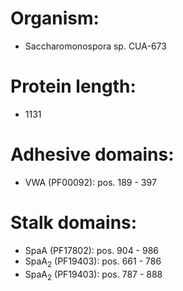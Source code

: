 * Organism:
- Saccharomonospora sp. CUA-673
* Protein length:
- 1131
* Adhesive domains:
- VWA (PF00092): pos. 189 - 397
* Stalk domains:
- SpaA (PF17802): pos. 904 - 986
- SpaA_2 (PF19403): pos. 661 - 786
- SpaA_2 (PF19403): pos. 787 - 888

